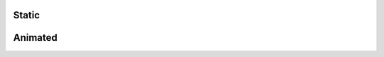 Static
======

.. image:: Figures/tanz_2.png
    :width: 800
    
.. image:: Figures/Joukowsky-transform.png
    :width: 800
    
.. image:: Figures/z^3.png
    :width: 800

Animated
========


.. image:: Figures/moebius.gif
    :width: 800
    
.. image:: Figures/mapping_arctan_colored_boundary.gif
    :width: 800    
    
.. image:: Figures/e^z.gif
    :width: 800
